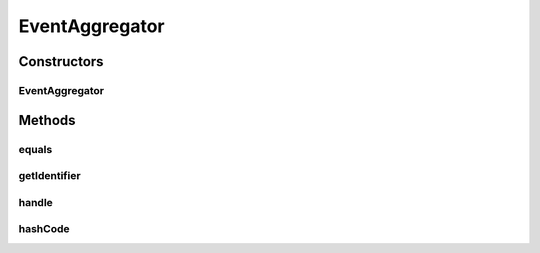 .. java:import:: org.apache.log4j Logger

.. java:import:: org.motechproject.event MotechEvent

.. java:import:: org.motechproject.event.aggregation.model.event AggregatedEventRecord

.. java:import:: org.motechproject.event.aggregation.model.rule AggregationRuleRecord

.. java:import:: org.motechproject.event.aggregation.model.rule AggregationState

.. java:import:: org.motechproject.event.aggregation.repository AllAggregatedEvents

.. java:import:: org.motechproject.event.aggregation.repository AllAggregationRules

.. java:import:: org.motechproject.event.listener EventListener

.. java:import:: java.util HashMap

.. java:import:: java.util List

.. java:import:: java.util Map

.. java:import:: java.util TreeMap

EventAggregator
===============

.. java:package:: org.motechproject.event.aggregation.aggregate
   :noindex:

.. java:type:: public class EventAggregator implements EventListener

Constructors
------------
EventAggregator
^^^^^^^^^^^^^^^

.. java:constructor:: public EventAggregator(String aggregationRuleName, List<String> fields, AllAggregatedEvents allAggregatedEvents, AllAggregationRules allAggregationRules)
   :outertype: EventAggregator

Methods
-------
equals
^^^^^^

.. java:method:: @Override public boolean equals(Object o)
   :outertype: EventAggregator

getIdentifier
^^^^^^^^^^^^^

.. java:method:: @Override public String getIdentifier()
   :outertype: EventAggregator

handle
^^^^^^

.. java:method:: @Override public void handle(MotechEvent event)
   :outertype: EventAggregator

hashCode
^^^^^^^^

.. java:method:: @Override public int hashCode()
   :outertype: EventAggregator


